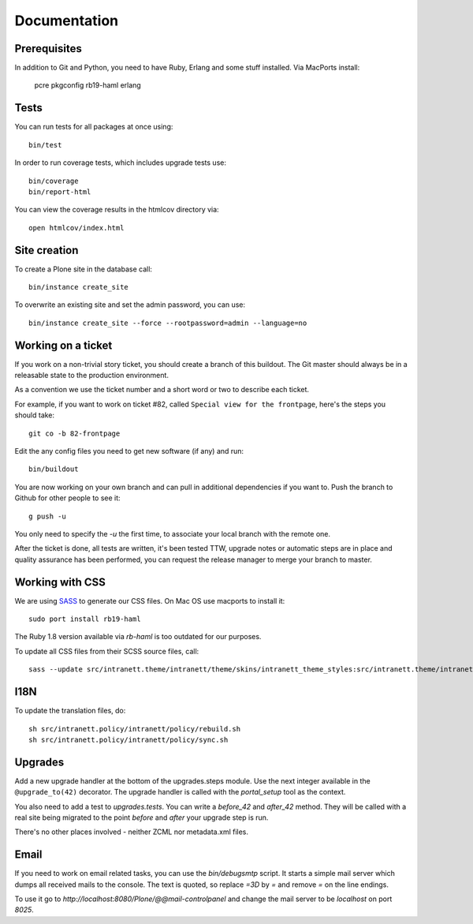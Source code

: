 Documentation
=============

Prerequisites
-------------

In addition to Git and Python, you need to have Ruby, Erlang and some stuff
installed. Via MacPorts install:

    pcre
    pkgconfig
    rb19-haml
    erlang

Tests
-----

You can run tests for all packages at once using::

  bin/test

In order to run coverage tests, which includes upgrade tests use::

  bin/coverage
  bin/report-html

You can view the coverage results in the htmlcov directory via::

  open htmlcov/index.html

Site creation
-------------

To create a Plone site in the database call::

  bin/instance create_site

To overwrite an existing site and set the admin password, you can use::

  bin/instance create_site --force --rootpassword=admin --language=no

Working on a ticket
-------------------

If you work on a non-trivial story ticket, you should create a branch of this
buildout. The Git master should always be in a releasable state to the
production environment.

As a convention we use the ticket number and a short word or two to describe
each ticket.

For example, if you want to work on ticket #82, called ``Special view for the
frontpage``, here's the steps you should take::

  git co -b 82-frontpage

Edit the any config files you need to get new software (if any) and run::

  bin/buildout

You are now working on your own branch and can pull in additional dependencies
if you want to. Push the branch to Github for other people to see it::

  g push -u

You only need to specify the `-u` the first time, to associate your local
branch with the remote one.

After the ticket is done, all tests are written, it's been tested TTW,
upgrade notes or automatic steps are in place and quality assurance has been
performed, you can request the release manager to merge your branch to master.


Working with CSS
----------------

We are using `SASS <http://sass-lang.com/>`_ to generate our CSS files. On Mac
OS use macports to install it::

  sudo port install rb19-haml

The Ruby 1.8 version available via `rb-haml` is too outdated for our purposes.

To update all CSS files from their SCSS source files, call::

  sass --update src/intranett.theme/intranett/theme/skins/intranett_theme_styles:src/intranett.theme/intranett/theme/skins/intranett_theme_styles


I18N
----

To update the translation files, do::

  sh src/intranett.policy/intranett/policy/rebuild.sh
  sh src/intranett.policy/intranett/policy/sync.sh


Upgrades
--------

Add a new upgrade handler at the bottom of the upgrades.steps module. Use the
next integer available in the ``@upgrade_to(42)`` decorator. The upgrade
handler is called with the `portal_setup` tool as the context.

You also need to add a test to `upgrades.tests`. You can write a `before_42`
and `after_42` method. They will be called with a real site being migrated to
the point `before` and `after` your upgrade step is run.

There's no other places involved - neither ZCML nor metadata.xml files.


Email
-----

If you need to work on email related tasks, you can use the `bin/debugsmtp`
script. It starts a simple mail server which dumps all received mails to the
console. The text is quoted, so replace `=3D` by `=` and remove `=` on the line
endings.

To use it go to `http://localhost:8080/Plone/@@mail-controlpanel` and change
the mail server to be `localhost` on port `8025`.
